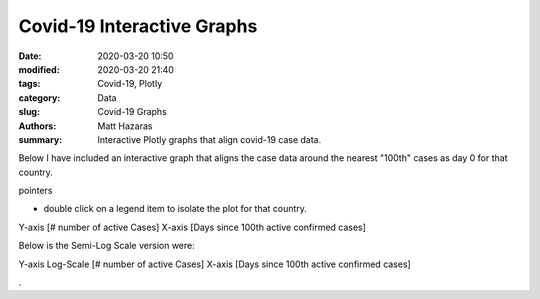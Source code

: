 Covid-19 Interactive Graphs
###########################

:date: 2020-03-20 10:50
:modified: 2020-03-20 21:40
:tags: Covid-19, Plotly
:category: Data
:slug: Covid-19 Graphs
:authors: Matt Hazaras
:summary: Interactive Plotly graphs that align covid-19 case data.

Below I have included an interactive graph that aligns the case data around the nearest "100th" cases as day 0 for that country.

pointers

- double click on a legend item to isolate the plot for that country.


Y-axis [# number of active Cases]
X-axis [Days since 100th active confirmed cases]

.. raw:: html
    :file: infections_aligned.html


Below is the Semi-Log Scale version were:

Y-axis Log-Scale [# number of active Cases]
X-axis [Days since 100th active confirmed cases]

.. raw:: html
    :file: infections_logscal.html

.